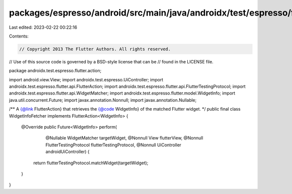 packages/espresso/android/src/main/java/androidx/test/espresso/flutter/action/WidgetInfoFetcher.java
====================================================================================================

Last edited: 2023-02-22 00:22:16

Contents:

.. code-block:: java

    // Copyright 2013 The Flutter Authors. All rights reserved.
// Use of this source code is governed by a BSD-style license that can be
// found in the LICENSE file.

package androidx.test.espresso.flutter.action;

import android.view.View;
import androidx.test.espresso.UiController;
import androidx.test.espresso.flutter.api.FlutterAction;
import androidx.test.espresso.flutter.api.FlutterTestingProtocol;
import androidx.test.espresso.flutter.api.WidgetMatcher;
import androidx.test.espresso.flutter.model.WidgetInfo;
import java.util.concurrent.Future;
import javax.annotation.Nonnull;
import javax.annotation.Nullable;

/** A {@link FlutterAction} that retrieves the {@code WidgetInfo} of the matched Flutter widget. */
public final class WidgetInfoFetcher implements FlutterAction<WidgetInfo> {

  @Override
  public Future<WidgetInfo> perform(
      @Nullable WidgetMatcher targetWidget,
      @Nonnull View flutterView,
      @Nonnull FlutterTestingProtocol flutterTestingProtocol,
      @Nonnull UiController androidUiController) {
    return flutterTestingProtocol.matchWidget(targetWidget);
  }
}


